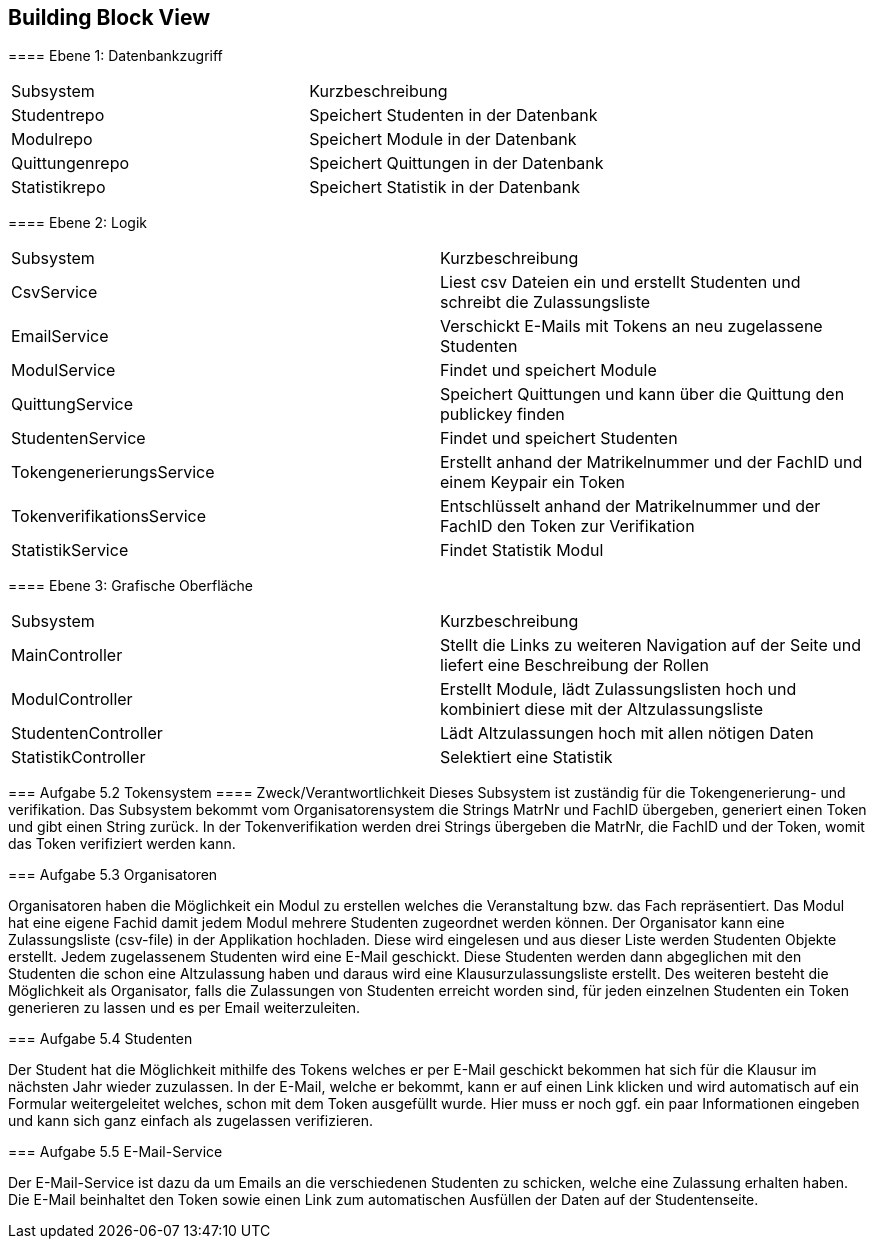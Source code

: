 [[section-building-block-view]]
== Building Block View

[role="arc42help"]
****

[cols="1,1" options="header"]

==== Ebene 1: Datenbankzugriff
|===
| Subsystem | Kurzbeschreibung
| Studentrepo | Speichert Studenten in der Datenbank
| Modulrepo | Speichert Module in der Datenbank
| Quittungenrepo | Speichert Quittungen in der Datenbank
| Statistikrepo | Speichert Statistik in der Datenbank
|===

==== Ebene 2: Logik
|===
| Subsystem | Kurzbeschreibung
| CsvService | Liest csv Dateien ein und erstellt Studenten und schreibt die Zulassungsliste
| EmailService | Verschickt E-Mails mit Tokens an neu zugelassene Studenten
| ModulService | Findet und speichert Module
| QuittungService | Speichert Quittungen und kann über die Quittung den publickey finden
| StudentenService | Findet und speichert Studenten
| TokengenerierungsService | Erstellt anhand der Matrikelnummer und der FachID und einem Keypair ein Token
| TokenverifikationsService | Entschlüsselt anhand der Matrikelnummer und der FachID den Token zur Verifikation
| StatistikService | Findet Statistik Modul
|===

==== Ebene 3: Grafische Oberfläche
|===
| Subsystem | Kurzbeschreibung
| MainController | Stellt die Links zu weiteren Navigation auf der Seite und liefert eine Beschreibung der Rollen
| ModulController | Erstellt Module, lädt Zulassungslisten hoch und kombiniert diese mit der Altzulassungsliste
| StudentenController | Lädt Altzulassungen hoch mit allen nötigen Daten
| StatistikController | Selektiert eine Statistik
|===

=== Aufgabe 5.2 Tokensystem
==== Zweck/Verantwortlichkeit
Dieses Subsystem ist zuständig für die Tokengenerierung- und verifikation. Das Subsystem bekommt vom Organisatorensystem
die Strings MatrNr und FachID übergeben, generiert einen Token und gibt einen String zurück. In der Tokenverifikation
werden drei Strings übergeben die MatrNr, die FachID und der Token, womit das Token verifiziert werden kann.


=== Aufgabe 5.3 Organisatoren

Organisatoren haben die Möglichkeit ein Modul zu erstellen welches die Veranstaltung bzw. das Fach repräsentiert.
Das Modul hat eine eigene Fachid damit jedem Modul mehrere Studenten zugeordnet werden können.
Der Organisator kann eine Zulassungsliste (csv-file) in der Applikation hochladen. Diese wird eingelesen und aus
dieser Liste werden Studenten Objekte erstellt. Jedem zugelassenem Studenten wird eine E-Mail geschickt.
Diese Studenten werden dann abgeglichen mit den Studenten die schon eine Altzulassung haben und daraus wird eine Klausurzulassungsliste erstellt.
Des weiteren besteht die Möglichkeit als Organisator, falls die Zulassungen von Studenten erreicht worden sind, für
jeden einzelnen Studenten ein Token generieren zu lassen und es per Email weiterzuleiten.

=== Aufgabe 5.4 Studenten

Der Student hat die Möglichkeit mithilfe des Tokens welches er per E-Mail geschickt bekommen hat sich für die Klausur
im nächsten Jahr wieder zuzulassen.
In der E-Mail, welche er bekommt, kann er auf einen Link klicken und wird automatisch auf ein Formular weitergeleitet
welches, schon mit dem Token ausgefüllt wurde.
Hier muss er noch ggf. ein paar Informationen eingeben und kann sich ganz einfach als zugelassen verifizieren.

=== Aufgabe 5.5 E-Mail-Service

Der E-Mail-Service ist dazu da um Emails an die verschiedenen Studenten zu schicken, welche eine Zulassung erhalten
haben.
Die E-Mail beinhaltet den Token sowie einen Link zum automatischen Ausfüllen der Daten auf der Studentenseite.
